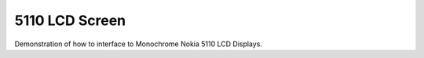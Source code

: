 5110 LCD Screen
===============

Demonstration of how to interface to Monochrome Nokia 5110 LCD Displays.
